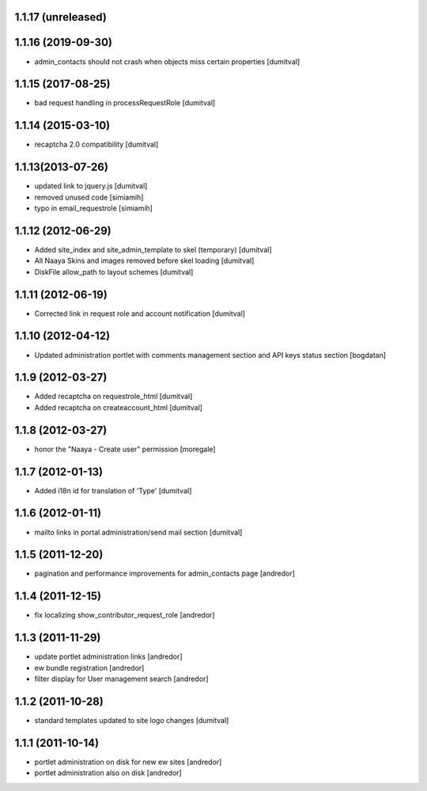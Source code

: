 1.1.17 (unreleased)
-------------------

1.1.16 (2019-09-30)
-------------------

* admin_contacts should not crash when objects miss certain properties
  [dumitval]

1.1.15 (2017-08-25)
-------------------
* bad request handling in processRequestRole [dumitval]

1.1.14 (2015-03-10)
-------------------
* recaptcha 2.0 compatibility [dumitval]

1.1.13(2013-07-26)
-------------------
* updated link to jquery.js [dumitval]
* removed unused code [simiamih]
* typo in email_requestrole [simiamih]

1.1.12 (2012-06-29)
-------------------
* Added site_index and site_admin_template to skel (temporary) [dumitval]
* All Naaya Skins and images removed before skel loading [dumitval]
* DiskFile allow_path to layout schemes [dumitval]

1.1.11 (2012-06-19)
-------------------
* Corrected link in request role and account notification [dumitval]

1.1.10 (2012-04-12)
-------------------
* Updated administration portlet with comments management section
  and API keys status section [bogdatan]

1.1.9 (2012-03-27)
------------------
* Added recaptcha on requestrole_html [dumitval]
* Added recaptcha on createaccount_html [dumitval]

1.1.8 (2012-03-27)
------------------
* honor the "Naaya - Create user" permission [moregale]

1.1.7 (2012-01-13)
------------------
* Added i18n id for translation of 'Type' [dumitval]

1.1.6 (2012-01-11)
------------------
* mailto links in portal administration/send mail section [dumitval]

1.1.5 (2011-12-20)
------------------
* pagination and performance improvements for admin_contacts page [andredor]

1.1.4 (2011-12-15)
------------------
* fix localizing show_contributor_request_role [andredor]

1.1.3 (2011-11-29)
------------------
* update portlet administration links [andredor]
* ew bundle registration [andredor]
* filter display for User management search [andredor]

1.1.2 (2011-10-28)
------------------
* standard templates updated to site logo changes [dumitval]

1.1.1 (2011-10-14)
------------------
* portlet administration on disk for new ew sites [andredor]
* portlet administration also on disk [andredor]

